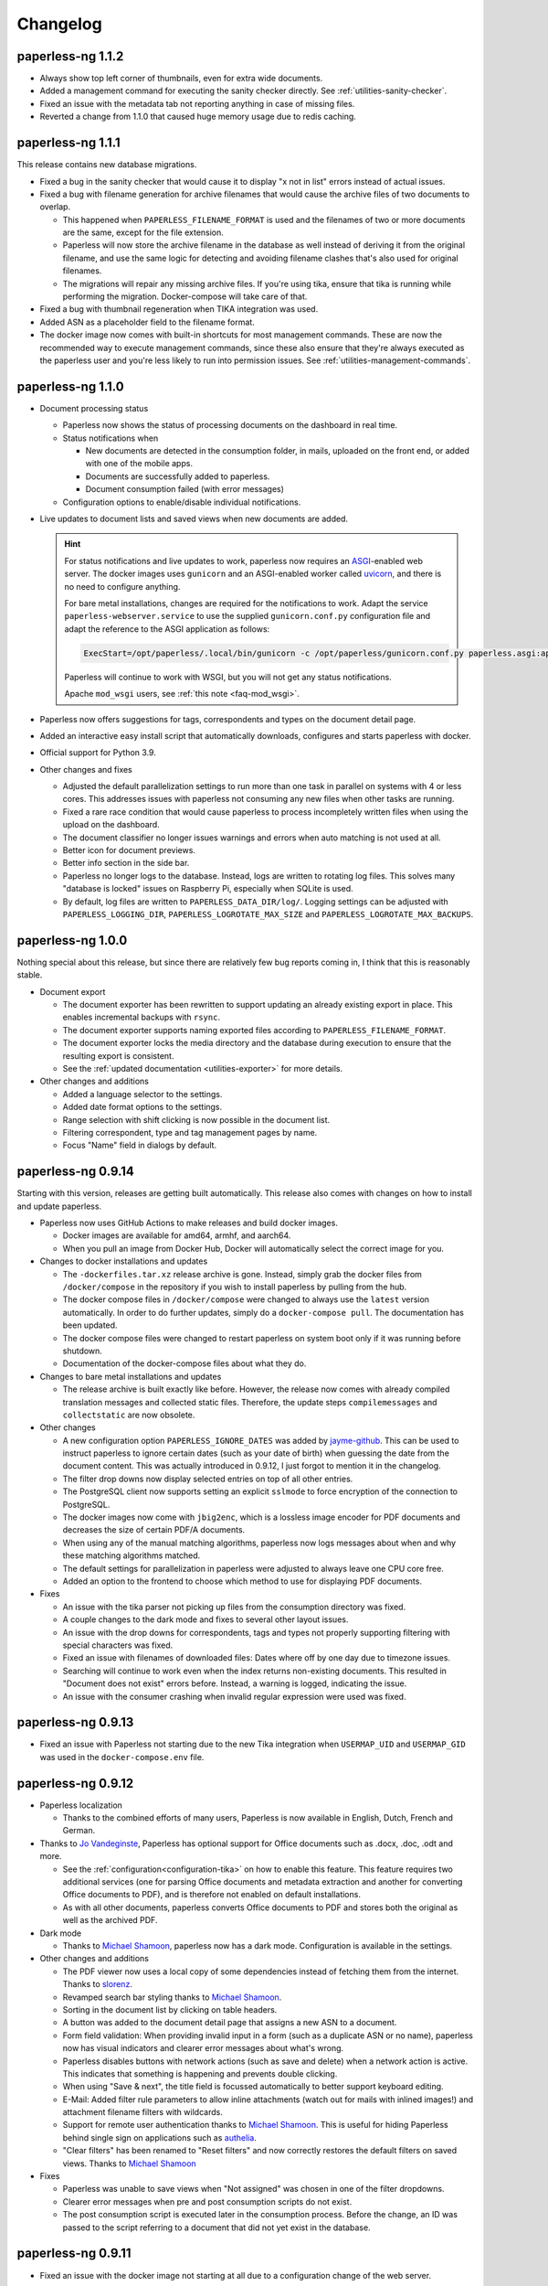 
.. _paperless_changelog:

*********
Changelog
*********

paperless-ng 1.1.2
##################

* Always show top left corner of thumbnails, even for extra wide documents.

* Added a management command for executing the sanity checker directly. See :ref:`utilities-sanity-checker`.
  
* Fixed an issue with the metadata tab not reporting anything in case of missing files.

* Reverted a change from 1.1.0 that caused huge memory usage due to redis caching.

paperless-ng 1.1.1
##################

This release contains new database migrations.

* Fixed a bug in the sanity checker that would cause it to display "x not in list" errors instead of actual issues.

* Fixed a bug with filename generation for archive filenames that would cause the archive files of two documents to overlap.

  * This happened when ``PAPERLESS_FILENAME_FORMAT`` is used and the filenames of two or more documents are the same, except for the file extension.
  * Paperless will now store the archive filename in the database as well instead of deriving it from the original filename, and use the
    same logic for detecting and avoiding filename clashes that's also used for original filenames.
  * The migrations will repair any missing archive files. If you're using tika, ensure that tika is running while performing the migration. Docker-compose will take care of that.

* Fixed a bug with thumbnail regeneration when TIKA integration was used.

* Added ASN as a placeholder field to the filename format.

* The docker image now comes with built-in shortcuts for most management commands. These are now the recommended way to execute management commands, since these
  also ensure that they're always executed as the paperless user and you're less likely to run into permission issues. See :ref:`utilities-management-commands`.

paperless-ng 1.1.0
##################

* Document processing status

  * Paperless now shows the status of processing documents on the dashboard in real time.
  * Status notifications when

    * New documents are detected in the consumption folder, in mails, uploaded on the front end,
      or added with one of the mobile apps.
    * Documents are successfully added to paperless.
    * Document consumption failed (with error messages)

  * Configuration options to enable/disable individual notifications.

* Live updates to document lists and saved views when new documents are added.

  .. hint::

    For status notifications and live updates to work, paperless now requires an `ASGI <https://asgi.readthedocs.io/en/latest/>`_-enabled
    web server. The docker images uses ``gunicorn`` and an ASGI-enabled worker called `uvicorn <http://www.uvicorn.org/>`_,
    and there is no need to configure anything.

    For bare metal installations, changes are required for the notifications to work. Adapt the service ``paperless-webserver.service``
    to use the supplied ``gunicorn.conf.py`` configuration file and adapt the reference to the ASGI application as follows:

    .. code::

      ExecStart=/opt/paperless/.local/bin/gunicorn -c /opt/paperless/gunicorn.conf.py paperless.asgi:application

    Paperless will continue to work with WSGI, but you will not get any status notifications.

    Apache ``mod_wsgi`` users, see :ref:`this note <faq-mod_wsgi>`.

* Paperless now offers suggestions for tags, correspondents and types on the document detail page.

* Added an interactive easy install script that automatically downloads, configures and starts paperless with docker.

* Official support for Python 3.9.

* Other changes and fixes

  * Adjusted the default parallelization settings to run more than one task in parallel on systems with 4 or less cores.
    This addresses issues with paperless not consuming any new files when other tasks are running.

  * Fixed a rare race condition that would cause paperless to process incompletely written files when using the upload on the dashboard.

  * The document classifier no longer issues warnings and errors when auto matching is not used at all.

  * Better icon for document previews.

  * Better info section in the side bar.

  * Paperless no longer logs to the database. Instead, logs are written to rotating log files. This solves many "database is locked"
    issues on Raspberry Pi, especially when SQLite is used.

  * By default, log files are written to ``PAPERLESS_DATA_DIR/log/``. Logging settings can be adjusted with
    ``PAPERLESS_LOGGING_DIR``, ``PAPERLESS_LOGROTATE_MAX_SIZE`` and
    ``PAPERLESS_LOGROTATE_MAX_BACKUPS``.

paperless-ng 1.0.0
##################

Nothing special about this release, but since there are relatively few bug reports coming in, I think that this is reasonably stable.

* Document export

  * The document exporter has been rewritten to support updating an already existing export in place.
    This enables incremental backups with ``rsync``.
  * The document exporter supports naming exported files according to ``PAPERLESS_FILENAME_FORMAT``.
  * The document exporter locks the media directory and the database during execution to ensure that
    the resulting export is consistent.
  * See the :ref:`updated documentation <utilities-exporter>` for more details.

* Other changes and additions

  * Added a language selector to the settings.
  * Added date format options to the settings.
  * Range selection with shift clicking is now possible in the document list.
  * Filtering correspondent, type and tag management pages by name.
  * Focus "Name" field in dialogs by default.


paperless-ng 0.9.14
###################

Starting with this version, releases are getting built automatically. This release also comes with changes on how to install and
update paperless.

* Paperless now uses GitHub Actions to make releases and build docker images.

  * Docker images are available for amd64, armhf, and aarch64.
  * When you pull an image from Docker Hub, Docker will automatically select the correct image for you.

* Changes to docker installations and updates

  * The ``-dockerfiles.tar.xz`` release archive is gone. Instead, simply grab the docker files from ``/docker/compose`` in the repository
    if you wish to install paperless by pulling from the hub.
  * The docker compose files in ``/docker/compose`` were changed to always use the ``latest`` version automatically. In order to do further
    updates, simply do a ``docker-compose pull``. The documentation has been updated.
  * The docker compose files were changed to restart paperless on system boot only if it was running before shutdown.
  * Documentation of the docker-compose files about what they do.

* Changes to bare metal installations and updates

  * The release archive is built exactly like before. However, the release now comes with already compiled translation messages and
    collected static files. Therefore, the update steps ``compilemessages`` and ``collectstatic`` are now obsolete.

* Other changes

  * A new configuration option ``PAPERLESS_IGNORE_DATES`` was added by `jayme-github`_. This can be used to instruct paperless to ignore
    certain dates (such as your date of birth) when guessing the date from the document content. This was actually introduced in 0.9.12,
    I just forgot to mention it in the changelog.
  * The filter drop downs now display selected entries on top of all other entries.
  * The PostgreSQL client now supports setting an explicit ``sslmode`` to force encryption of the connection to PostgreSQL.
  * The docker images now come with ``jbig2enc``, which is a lossless image encoder for PDF documents and decreases the size of certain
    PDF/A documents.
  * When using any of the manual matching algorithms, paperless now logs messages about when and why these matching algorithms matched.
  * The default settings for parallelization in paperless were adjusted to always leave one CPU core free.
  * Added an option to the frontend to choose which method to use for displaying PDF documents.

* Fixes

  * An issue with the tika parser not picking up files from the consumption directory was fixed.
  * A couple changes to the dark mode and fixes to several other layout issues.
  * An issue with the drop downs for correspondents, tags and types not properly supporting filtering with special characters was fixed.
  * Fixed an issue with filenames of downloaded files: Dates where off by one day due to timezone issues.
  * Searching will continue to work even when the index returns non-existing documents. This resulted in "Document does not exist" errors
    before. Instead, a warning is logged, indicating the issue.
  * An issue with the consumer crashing when invalid regular expression were used was fixed.

paperless-ng 0.9.13
###################

* Fixed an issue with Paperless not starting due to the new Tika integration when ``USERMAP_UID`` and ``USERMAP_GID`` was used
  in the ``docker-compose.env`` file.

paperless-ng 0.9.12
###################

* Paperless localization

  * Thanks to the combined efforts of many users, Paperless is now available in English, Dutch, French and German.

* Thanks to `Jo Vandeginste`_, Paperless has optional support for Office documents such as .docx, .doc, .odt and more.

  * See the :ref:`configuration<configuration-tika>` on how to enable this feature. This feature requires two additional services
    (one for parsing Office documents and metadata extraction and another for converting Office documents to PDF), and is therefore
    not enabled on default installations.
  * As with all other documents, paperless converts Office documents to PDF and stores both the original as well as the archived PDF.

* Dark mode

  * Thanks to `Michael Shamoon`_, paperless now has a dark mode. Configuration is available in the settings.

* Other changes and additions

  * The PDF viewer now uses a local copy of some dependencies instead of fetching them from the internet. Thanks to `slorenz`_.
  * Revamped search bar styling thanks to `Michael Shamoon`_.
  * Sorting in the document list by clicking on table headers.
  * A button was added to the document detail page that assigns a new ASN to a document.
  * Form field validation: When providing invalid input in a form (such as a duplicate ASN or no name), paperless now has visual
    indicators and clearer error messages about what's wrong.
  * Paperless disables buttons with network actions (such as save and delete) when a network action is active. This indicates that
    something is happening and prevents double clicking.
  * When using "Save & next", the title field is focussed automatically to better support keyboard editing.
  * E-Mail: Added filter rule parameters to allow inline attachments (watch out for mails with inlined images!) and attachment filename filters
    with wildcards.
  * Support for remote user authentication thanks to `Michael Shamoon`_. This is useful for hiding Paperless behind single sign on applications
    such as `authelia <https://www.authelia.com/>`_.
  * "Clear filters" has been renamed to "Reset filters" and now correctly restores the default filters on saved views. Thanks to `Michael Shamoon`_

* Fixes

  * Paperless was unable to save views when "Not assigned" was chosen in one of the filter dropdowns.
  * Clearer error messages when pre and post consumption scripts do not exist.
  * The post consumption script is executed later in the consumption process. Before the change, an ID was passed to the script referring to
    a document that did not yet exist in the database.

paperless-ng 0.9.11
###################

* Fixed an issue with the docker image not starting at all due to a configuration change of the web server.


paperless-ng 0.9.10
###################

* Bulk editing

  * Thanks to `Michael Shamoon`_, we've got a new interface for the bulk editor.
  * There are some configuration options in the settings to alter the behavior.

* Other changes and additions

  * Thanks to `zjean`_, paperless now publishes a webmanifest, which is useful for adding the application to home screens on mobile devices.
  * The Paperless-ng logo now navigates to the dashboard.
  * Filter for documents that don't have any correspondents, types or tags assigned.
  * Tags, types and correspondents are now sorted case insensitive.
  * Lots of preparation work for localization support.

* Fixes

  * Added missing dependencies for Raspberry Pi builds.
  * Fixed an issue with plain text file consumption: Thumbnail generation failed due to missing fonts.
  * An issue with the search index reporting missing documents after bulk deletes was fixed.
  * Issue with the tag selector not clearing input correctly.
  * The consumer used to stop working when encountering an incomplete classifier model file.

.. note::

  The bulk delete operations did not update the search index. Therefore, documents that you deleted remained in the index and
  caused the search to return messages about missing documents when searching. Further bulk operations will properly update
  the index.

  However, this change is not retroactive: If you used the delete method of the bulk editor, you need to reindex your search index
  by :ref:`running the management command document_index with the argument reindex <administration-index>`.

paperless-ng 0.9.9
##################

Christmas release!

* Bulk editing

  * Paperless now supports bulk editing.
  * The following operations are available: Add and remove correspondents, tags, document types from selected documents, as well as mass-deleting documents.
  * We've got a more fancy UI in the works that makes these features more accessible, but that's not quite ready yet.

* Searching

  * Paperless now supports searching for similar documents ("More like this") both from the document detail page as well as from individual search results.
  * A search score indicates how well a document matches the search query, or how similar a document is to a given reference document.

* Other additions and changes

  * Clarification in the UI that the fields "Match" and "Is insensitive" are not relevant for the Auto matching algorithm.
  * New select interface for tags, types and correspondents allows filtering. This also improves tag selection. Thanks again to `Michael Shamoon`_!
  * Page navigation controls for the document viewer, thanks to `Michael Shamoon`_.
  * Layout changes to the small cards document list.
  * The dashboard now displays the username (or full name if specified in the admin) on the dashboard.

* Fixes

  * An error that caused the document importer to crash was fixed.
  * An issue with changes not being possible when ``PAPERLESS_COOKIE_PREFIX`` is used was fixed.
  * The date selection filters now allow manual entry of dates.

* Feature Removal

  * Most of the guesswork features have been removed. Paperless no longer tries to extract correspondents and tags from file names.

paperless-ng 0.9.8
##################

This release addresses two severe issues with the previous release.

* The delete buttons for document types, correspondents and tags were not working.
* The document section in the admin was causing internal server errors (500).


paperless-ng 0.9.7
##################


* Front end

  * Thanks to the hard work of `Michael Shamoon`_, paperless now comes with a much more streamlined UI for
    filtering documents.

  * `Michael Shamoon`_ replaced the document preview with another component. This should fix compatibility with Safari browsers.

  * Added buttons to the management pages to quickly show all documents with one specific tag, correspondent, or title.

  * Paperless now stores your saved views on the server and associates them with your user account.
    This means that you can access your views on multiple devices and have separate views for different users.
    You will have to recreate your views.

  * The GitHub and documentation links now open in new tabs/windows. Thanks to `rYR79435`_.

  * Paperless now generates default saved view names when saving views with certain filter rules.

  * Added a small version indicator to the front end.

* Other additions and changes

  * The new filename format field ``{tag_list}`` inserts a list of tags into the filename, separated by comma.
  * The ``document_retagger`` no longer removes inbox tags or tags without matching rules.
  * The new configuration option ``PAPERLESS_COOKIE_PREFIX`` allows you to run multiple instances of paperless on different ports.
    This option enables you to be logged in into multiple instances by specifying different cookie names for each instance.

* Fixes

  * Sometimes paperless would assign dates in the future to newly consumed documents.
  * The filename format fields ``{created_month}`` and ``{created_day}`` now use a leading zero for single digit values.
  * The filename format field ``{tags}`` can no longer be used without arguments.
  * Paperless was not able to consume many images (especially images from mobile scanners) due to missing DPI information.
    Paperless now assumes A4 paper size for PDF generation if no DPI information is present.
  * Documents with empty titles could not be opened from the table view due to the link being empty.
  * Fixed an issue with filenames containing special characters such as ``:`` not being accepted for upload.
  * Fixed issues with thumbnail generation for plain text files.


paperless-ng 0.9.6
##################

This release focusses primarily on many small issues with the UI.

* Front end

  * Paperless now has proper window titles.
  * Fixed an issue with the small cards when more than 7 tags were used.
  * Navigation of the "Show all" links adjusted. They navigate to the saved view now, if available in the sidebar.
  * Some indication on the document lists that a filter is active was added.
  * There's a new filter to filter for documents that do *not* have a certain tag.
  * The file upload box now shows upload progress.
  * The document edit page was reorganized.
  * The document edit page shows various information about a document.
  * An issue with the height of the preview was fixed.
  * Table issues with too long document titles fixed.

* API

  * The API now serves file names with documents.
  * The API now serves various metadata about documents.
  * API documentation updated.

* Other

  * Fixed an issue with the docker image when a non-standard PostgreSQL port was used.
  * The docker image was trying check for installed languages before actually installing them.
  * ``FILENAME_FORMAT`` placeholder for document types.
  * The filename formatter is now less restrictive with file names and tries to
    conserve the original correspondents, types and titles as much as possible.
  * The filename formatter does not include the document ID in filenames anymore. It will
    rather append ``_01``, ``_02``, etc when it detects duplicate filenames.

.. note::

  The changes to the filename format will apply to newly added documents and changed documents.
  If you want all files to reflect these changes, execute the ``document_renamer`` management
  command.


paperless-ng 0.9.5
##################

This release concludes the big changes I wanted to get rolled into paperless. The next releases before 1.0 will
focus on fixing issues, primarily.

* OCR

  * Paperless now uses `OCRmyPDF <https://github.com/jbarlow83/OCRmyPDF>`_ to perform OCR on documents.
    It still uses tesseract under the hood, but the PDF parser of Paperless has changed considerably and
    will behave different for some douments.
  * OCRmyPDF creates archived PDF/A documents with embedded text that can be selected in the front end.
  * Paperless stores archived versions of documents alongside with the originals. The originals can be
    accessed on the document edit page. If available, a dropdown menu will appear next to the download button.
  * Many of the configuration options regarding OCR have changed. See :ref:`configuration-ocr` for details.
  * Paperless no longer guesses the language of your documents. It always uses the language that you
    specified with ``PAPERLESS_OCR_LANGUAGE``. Be sure to set this to the language the majority of your
    documents are in. Multiple languages can be specified, but that requires more CPU time.
  * The management command :ref:`document_archiver <utilities-archiver>` can be used to create archived versions for already
    existing documents.

* Tags from consumption folder.

  * Thanks to `jayme-github`_, paperless now consumes files from sub folders in the consumption folder and is able to assign tags
    based on the sub folders a document was found in. This can be configured with ``PAPERLESS_CONSUMER_RECURSIVE`` and
    ``PAPERLESS_CONSUMER_SUBDIRS_AS_TAGS``.

* API

  * The API now offers token authentication.
  * The endpoint for uploading documents now supports specifying custom titles, correspondents, tags and types.
    This can be used by clients to override the default behavior of paperless. See :ref:`api-file_uploads`.
  * The document endpoint of API now serves documents in this form:

    * correspondents, document types and tags are referenced by their ID in the fields ``correspondent``, ``document_type`` and ``tags``. The ``*_id`` versions are gone. These fields are read/write.
    * paperless does not serve nested tags, correspondents or types anymore.

* Front end

  * Paperless does some basic caching of correspondents, tags and types and will only request them from the server when necessary or when entirely reloading the page.
  * Document list fetching is about 10%-30% faster now, especially when lots of tags/correspondents are present.
  * Some minor improvements to the front end, such as document count in the document list, better highlighting of the current page, and improvements to the filter behavior.

* Fixes:

  * A bug with the generation of filenames for files with unsupported types caused the exporter and
    document saving to crash.
  * Mail handling no longer exits entirely when encountering errors. It will skip the account/rule/message on which the error occured.
  * Assigning correspondents from mail sender names failed for very long names. Paperless no longer assigns correspondents in these cases.

paperless-ng 0.9.4
##################

* Searching:

  * Paperless now supports searching by tags, types and dates and correspondents. In order to have this applied to your
    existing documents, you need to perform a ``document_index reindex`` management command
    (see :ref:`administration-index`)
    that adds the data to the search index. You only need to do this once, since the schema of the search index changed.
    Paperless keeps the index updated after that whenever something changes.
  * Paperless now has spelling corrections ("Did you mean") for miss-typed queries.
  * The documentation contains :ref:`information about the query syntax <basic-searching>`.

* Front end:

  * Clickable tags, correspondents and types allow quick filtering for related documents.
  * Saved views are now editable.
  * Preview documents directly in the browser.
  * Navigation from the dashboard to saved views.

* Fixes:

  * A severe error when trying to use post consume scripts.
  * An error in the consumer that cause invalid messages of missing files to show up in the log.

* The documentation now contains information about bare metal installs and a section about
  how to setup the development environment.

paperless-ng 0.9.3
##################

* Setting ``PAPERLESS_AUTO_LOGIN_USERNAME`` replaces ``PAPERLESS_DISABLE_LOGIN``.
  You have to specify your username.
* Added a simple sanity checker that checks your documents for missing or orphaned files,
  files with wrong checksums, inaccessible files, and documents with empty content.
* It is no longer possible to encrypt your documents. For the time being, paperless will
  continue to operate with already encrypted documents.
* Fixes:

  * Paperless now uses inotify again, since the watchdog was causing issues which I was not
    aware of.
  * Issue with the automatic classifier not working with only one tag.
  * A couple issues with the search index being opened to eagerly.

* Added lots of tests for various parts of the application.

paperless-ng 0.9.2
##################

* Major changes to the front end (colors, logo, shadows, layout of the cards,
  better mobile support)

* Paperless now uses mime types and libmagic detection to determine
  if a file type is supported and which parser to use. Removes all
  file type checks that where present in MANY different places in
  paperless.

* Mail consumer now correctly consumes documents even when their
  content type was not set correctly. (i.e. PDF documents with
  content type ``application/octet-stream``)

* Basic sorting of mail rules added

* Much better admin for mail rule editing.

* Docker entrypoint script awaits the database server if it is
  configured.

* Disabled editing of logs.

* New setting ``PAPERLESS_OCR_PAGES`` limits the tesseract parser
  to the first n pages of scanned documents.

* Fixed a bug where tasks with too long task names would not show
  up in the admin.

paperless-ng 0.9.1
##################

* Moved documentation of the settings to the actual documentation.
* Updated release script to force the user to choose between SQLite
  and PostgreSQL. This avoids confusion when upgrading from paperless.


paperless-ng 0.9.0
##################

* **Deprecated:** GnuPG. :ref:`See this note on the state of GnuPG in paperless-ng. <utilities-encyption>`
  This features will most likely be removed in future versions.

* **Added:** New frontend. Features:

  * Single page application: It's much more responsive than the django admin pages.
  * Dashboard. Shows recently scanned documents, or todo notes, or other documents
    at wish. Allows uploading of documents. Shows basic statistics.
  * Better document list with multiple display options.
  * Full text search with result highlighting, auto completion and scoring based
    on the query. It uses a document search index in the background.
  * Saveable filters.
  * Better log viewer.

* **Added:** Document types. Assign these to documents just as correspondents.
  They may be used in the future to perform automatic operations on documents
  depending on the type.
* **Added:** Inbox tags. Define an inbox tag and it will automatically be
  assigned to any new document scanned into the system.
* **Added:** Automatic matching. A new matching algorithm that automatically
  assigns tags, document types and correspondents to your documents. It uses
  a neural network trained on your data.
* **Added:** Archive serial numbers. Assign these to quickly find documents stored in
  physical binders.
* **Added:** Enabled the internal user management of django. This isn't really a
  multi user solution, however, it allows more than one user to access the website
  and set some basic permissions / renew passwords.

* **Modified [breaking]:** All new mail consumer with customizable filters, actions and
  multiple account support. Replaces the old mail consumer. The new mail consumer
  needs different configuration but can be configured to act exactly like the old
  consumer.


* **Modified:** Changes to the consumer:

  * Now uses the excellent watchdog library that should make sure files are
    discovered no matter what the platform is.
  * The consumer now uses a task scheduler to run consumption processes in parallel.
    This means that consuming many documents should be much faster on systems with
    many cores.
  * Concurrency is controlled with the new settings ``PAPERLESS_TASK_WORKERS``
    and ``PAPERLESS_THREADS_PER_WORKER``. See TODO for details on concurrency.
  * The consumer no longer blocks the database for extended periods of time.
  * An issue with tesseract running multiple threads per page and slowing down
    the consumer was fixed.

* **Modified [breaking]:** REST Api changes:

  * New filters added, other filters removed (case sensitive filters, slug filters)
  * Endpoints for thumbnails, previews and downloads replace the old ``/fetch/`` urls. Redirects are in place.
  * Endpoint for document uploads replaces the old ``/push`` url. Redirects are in place.
  * Foreign key relationships are now served as IDs, not as urls.

* **Modified [breaking]:** PostgreSQL:

  * If ``PAPERLESS_DBHOST`` is specified in the settings, paperless uses PostgreSQL instead of SQLite.
    Username, database and password all default to ``paperless`` if not specified.

* **Modified [breaking]:** document_retagger management command rework. See
  :ref:`utilities-retagger` for details. Replaces ``document_correspondents``
  management command.
* **Removed [breaking]:** Reminders.
* **Removed:** All customizations made to the django admin pages.
* **Removed [breaking]:** The docker image no longer supports SSL. If you want to expose
  paperless to the internet, hide paperless behind a proxy server that handles SSL
  requests.
* **Internal changes:** Mostly code cleanup, including:

  * Rework of the code of the tesseract parser. This is now a lot cleaner.
  * Rework of the filename handling code. It was a mess.
  * Fixed some issues with the document exporter not exporting all documents when encountering duplicate filenames.
  * Added a task scheduler that takes care of checking mail, training the classifier, maintaining the document search index
    and consuming documents.
  * Updated dependencies. Now uses Pipenv all around.
  * Updated Dockerfile and docker-compose. Now uses ``supervisord`` to run everything paperless-related in a single container.

* **Settings:**

  * ``PAPERLESS_FORGIVING_OCR`` is now default and gone. Reason: Even if ``langdetect`` fails to detect
    a language, tesseract still does a very good job at ocr'ing a document with the default language.
    Certain language specifics such as umlauts may not get picked up properly.
  * ``PAPERLESS_DEBUG`` defaults to ``false``.
  * The presence of ``PAPERLESS_DBHOST`` now determines whether to use PostgreSQL or
    SQLite.
  * ``PAPERLESS_OCR_THREADS`` is gone and replaced with ``PAPERLESS_TASK_WORKERS`` and
    ``PAPERLESS_THREADS_PER_WORKER``. Refer to the config example for details.
  * ``PAPERLESS_OPTIMIZE_THUMBNAILS`` allows you to disable or enable thumbnail
    optimization. This is useful on less powerful devices.

* Many more small changes here and there. The usual stuff.

Paperless
#########

2.7.0
=====

* `syntonym`_ submitted a pull request to catch IMAP connection errors `#475`_.
* `Stéphane Brunner`_ added ``psycopg2`` to the Pipfile `#489`_.  He also fixed
  a syntax error in ``docker-compose.yml.example`` `#488`_ and added `DjangoQL`_,
  which allows a litany of handy search functionality `#492`_.
* `CkuT`_ and `JOKer`_ hacked out a simple, but super-helpful optimisation to
  how the thumbnails are served up, improving performance considerably `#481`_.
* `tsia`_ added a few fields to the tags REST API. `#483`_.
* `Brian Cribbs`_ improved the documentation to help people using Paperless
  over NFS `#484`_.
* `Brendan M. Sleight`_ updated the documentation to include a note for setting the
  ``DEBUG`` value.  The ``paperless.conf.example`` file was also updated to
  mirror the project defaults.


2.6.1
=====

* We now have a logo, complete with a favicon :-)
* Removed some problematic tests.
* Fix the docker-compose example config to include a shared consume volume so
  that using the push API will work for users of the Docker install.  Thanks to
  `Colin Frei`_ for fixing this in `#466`_.
* `khrise`_ submitted a pull request to include the ``added`` property to the
  REST API `#471`_.


2.6.0
=====

* Allow an infinite number of logs to be deleted.  Thanks to `Ulli`_ for noting
  the problem in `#433`_.
* Fix the ``RecentCorrespondentsFilter`` correspondents filter that was added
  in 2.4 to play nice with the defaults.  Thanks to `tsia`_ and `Sblop`_ who
  pointed this out. `#423`_.
* Updated dependencies to include (among other things) a security patch to
  requests.
* Fix text in sample data for tests so that the language guesser stops thinking
  that everything is in Catalan because we had *Lorem ipsum* in there.
* Tweaked the gunicorn sample command to use filesystem paths instead of Python
  paths. `#441`_
* Added pretty colour boxes next to the hex values in the Tags section, thanks
  to a pull request from `Joshua Taillon`_ `#442`_.
* Added a ``.editorconfig`` file to better specify coding style.
* `Joshua Taillon`_ also added some logic to tie Paperless' date guessing logic
  into how it parses file names on import. `#440`_


2.5.0
=====

* **New dependency**: Paperless now optimises thumbnail generation with
  `optipng`_, so you'll need to install that somewhere in your PATH or declare
  its location in ``PAPERLESS_OPTIPNG_BINARY``.  The Docker image has already
  been updated on the Docker Hub, so you just need to pull the latest one from
  there if you're a Docker user.

* "Login free" instances of Paperless were breaking whenever you tried to edit
  objects in the admin: adding/deleting tags or correspondents, or even fixing
  spelling.  This was due to the "user hack" we were applying to sessions that
  weren't using a login, as that hack user didn't have a valid id.  The fix was
  to attribute the first user id in the system to this hack user.  `#394`_

* A problem in how we handle slug values on Tags and Correspondents required a
  few changes to how we handle this field `#393`_:

  1. Slugs are no longer editable.  They're derived from the name of the tag or
     correspondent at save time, so if you wanna change the slug, you have to
     change the name, and even then you're restricted to the rules of the
     ``slugify()`` function.  The slug value is still visible in the admin
     though.
  2. I've added a migration to go over all existing tags & correspondents and
     rewrite the ``.slug`` values to ones conforming to the ``slugify()``
     rules.
  3. The consumption process now uses the same rules as ``.save()`` in
     determining a slug and using that to check for an existing
     tag/correspondent.

* An annoying bug in the date capture code was causing some bogus dates to be
  attached to documents, which in turn busted the UI.  Thanks to `Andrew Peng`_
  for reporting this. `#414`_.

* A bug in the Dockerfile meant that Tesseract language files weren't being
  installed correctly.  `euri10`_ was quick to provide a fix: `#406`_, `#413`_.

* Document consumption is now wrapped in a transaction as per an old ticket
  `#262`_.

* The ``get_date()`` functionality of the parsers has been consolidated onto
  the ``DocumentParser`` class since much of that code was redundant anyway.


2.4.0
=====

* A new set of actions are now available thanks to `jonaswinkler`_'s very first
  pull request!  You can now do nifty things like tag documents in bulk, or set
  correspondents in bulk.  `#405`_
* The import/export system is now a little smarter.  By default, documents are
  tagged as ``unencrypted``, since exports are by their nature unencrypted.
  It's now in the import step that we decide the storage type.  This allows you
  to export from an encrypted system and import into an unencrypted one, or
  vice-versa.
* The migration history has been slightly modified to accommodate PostgreSQL
  users.  Additionally, you can now tell paperless to use PostgreSQL simply by
  declaring ``PAPERLESS_DBUSER`` in your environment.  This will attempt to
  connect to your Postgres database without a password unless you also set
  ``PAPERLESS_DBPASS``.
* A bug was found in the REST API filter system that was the result of an
  update of django-filter some time ago.  This has now been patched in `#412`_.
  Thanks to `thepill`_ for spotting it!


2.3.0
=====

* Support for consuming plain text & markdown documents was added by
  `Joshua Taillon`_!  This was a long-requested feature, and it's addition is
  likely to be greatly appreciated by the community: `#395`_  Thanks also to
  `David Martin`_ for his assistance on the issue.
* `dubit0`_ found & fixed a bug that prevented management commands from running
  before we had an operational database: `#396`_
* Joshua also added a simple update to the thumbnail generation process to
  improve performance: `#399`_
* As his last bit of effort on this release, Joshua also added some code to
  allow you to view the documents inline rather than download them as an
  attachment. `#400`_
* Finally, `ahyear`_ found a slip in the Docker documentation and patched it.
  `#401`_


2.2.1
=====

* `Kyle Lucy`_ reported a bug quickly after the release of 2.2.0 where we broke
  the ``DISABLE_LOGIN`` feature: `#392`_.


2.2.0
=====

* Thanks to `dadosch`_, `Wolfgang Mader`_, and `Tim Brooks`_ this is the first
  version of Paperless that supports Django 2.0!  As a result of their hard
  work, you can now also run Paperless on Python 3.7 as well: `#386`_ &
  `#390`_.
* `Stéphane Brunner`_ added a few lines of code that made tagging interface a
  lot easier on those of us with lots of different tags: `#391`_.
* `Kilian Koeltzsch`_ noticed a bug in how we capture & automatically create
  tags, so that's fixed now too: `#384`_.
* `erikarvstedt`_ tweaked the behaviour of the test suite to be better behaved
  for packaging environments: `#383`_.
* `Lukasz Soluch`_ added CORS support to make building a new Javascript-based
  front-end cleaner & easier: `#387`_.


2.1.0
=====

* `Enno Lohmeier`_ added three simple features that make Paperless a lot more
  user (and developer) friendly:

  1. There's a new search box on the front page: `#374`_.
  2. The correspondents & tags pages now have a column showing the number of
     relevant documents: `#375`_.
  3. The Dockerfile has been tweaked to build faster for those of us who are
     doing active development on Paperless using the Docker environment:
     `#376`_.

* You now also have the ability to customise the interface to your heart's
  content by creating a file called ``overrides.css`` and/or ``overrides.js``
  in the root of your media directory.  Thanks to `Mark McFate`_ for this
  idea: `#371`_


2.0.0
=====

This is a big release as we've changed a core-functionality of Paperless: we no
longer encrypt files with GPG by default.

The reasons for this are many, but it boils down to that the encryption wasn't
really all that useful, as files on-disk were still accessible so long as you
had the key, and the key was most typically stored in the config file.  In
other words, your files are only as safe as the ``paperless`` user is.  In
addition to that, *the contents of the documents were never encrypted*, so
important numbers etc. were always accessible simply by querying the database.
Still, it was better than nothing, but the consensus from users appears to be
that it was more an annoyance than anything else, so this feature is now turned
off unless you explicitly set a passphrase in your config file.

Migrating from 1.x
==================

Encryption isn't gone, it's just off for new users.  So long as you have
``PAPERLESS_PASSPHRASE`` set in your config or your environment, Paperless
should continue to operate as it always has.  If however, you want to drop
encryption too, you only need to do two things:

1. Run ``./manage.py migrate && ./manage.py change_storage_type gpg unencrypted``.
   This will go through your entire database and Decrypt  All The Things.
2. Remove ``PAPERLESS_PASSPHRASE`` from your ``paperless.conf`` file, or simply
   stop declaring it in your environment.

Special thanks to `erikarvstedt`_, `matthewmoto`_, and `mcronce`_ who did the
bulk of the work on this big change.

1.4.0
=====

* `Quentin Dawans`_ has refactored the document consumer to allow for some
  command-line options.  Notably, you can now direct it to consume from a
  particular ``--directory``, limit the ``--loop-time``, set the time between
  mail server checks with ``--mail-delta`` or just run it as a one-off with
  ``--one-shot``.  See `#305`_ & `#313`_ for more information.
* Refactor the use of travis/tox/pytest/coverage into two files:
  ``.travis.yml`` and ``setup.cfg``.
* Start generating requirements.txt from a Pipfile.  I'll probably switch over
  to just using pipenv in the future.
* All for a alternative FreeBSD-friendly location for ``paperless.conf``.
  Thanks to `Martin Arendtsen`_ who provided this (`#322`_).
* Document consumption events are now logged in the Django admin events log.
  Thanks to `CkuT`_ for doing the legwork on this one and to `Quentin Dawans`_
  & `David Martin`_ for helping to coordinate & work out how the feature would
  be developed.
* `erikarvstedt`_ contributed a pull request (`#328`_) to add ``--noreload``
  to the default server start process.  This helps reduce the load imposed
  by the running webservice.
* Through some discussion on `#253`_ and `#323`_, we've removed a few of the
  hardcoded URL values to make it easier for people to host Paperless on a
  subdirectory.  Thanks to `Quentin Dawans`_ and `Kyle Lucy`_ for helping to
  work this out.
* The clickable area for documents on the listing page has been increased to a
  more predictable space thanks to a glorious hack from `erikarvstedt`_ in
  `#344`_.
* `Strubbl`_ noticed an annoying bug in the bash script wrapping the Docker
  entrypoint and fixed it with some very creating Bash skills: `#352`_.
* You can now use the search field to find documents by tag thanks to
  `thinkjk`_'s *first ever issue*: `#354`_.
* Inotify is now being used to detect additions to the consume directory thanks
  to some excellent work from `erikarvstedt`_ on `#351`_

1.3.0
=====

* You can now run Paperless without a login, though you'll still have to create
  at least one user.  This is thanks to a pull-request from `matthewmoto`_:
  `#295`_.  Note that logins are still required by default, and that you need
  to disable them by setting ``PAPERLESS_DISABLE_LOGIN="true"`` in your
  environment or in ``/etc/paperless.conf``.
* Fix for `#303`_ where sketchily-formatted documents could cause the consumer
  to break and insert half-records into the database breaking all sorts of
  things.  We now capture the return codes of both ``convert`` and ``unpaper``
  and fail-out nicely.
* Fix for additional date types thanks to input from `Isaac`_ and code from
  `BastianPoe`_ (`#301`_).
* Fix for running migrations in the Docker container (`#299`_).  Thanks to
  `Georgi Todorov`_ for the fix (`#300`_) and to `Pit`_ for the review.
* Fix for Docker cases where the issuing user is not UID 1000.  This was a
  collaborative fix between `Jeffrey Portman`_ and `Pit`_ in `#311`_ and
  `#312`_ to fix `#306`_.
* Patch the historical migrations to support MySQL's um, *interesting* way of
  handing indexes (`#308`_).  Thanks to `Simon Taddiken`_ for reporting the
  problem and helping me find where to fix it.

1.2.0
=====

* New Docker image, now based on Alpine, thanks to the efforts of `addadi`_
  and `Pit`_.  This new image is dramatically smaller than the Debian-based
  one, and it also has `a new home on Docker Hub`_.  A proper thank-you to
  `Pit`_ for hosting the image on his Docker account all this time, but after
  some discussion, we decided the image needed a more *official-looking* home.
* `BastianPoe`_ has added the long-awaited feature to automatically skip the
  OCR step when the PDF already contains text. This can be overridden by
  setting ``PAPERLESS_OCR_ALWAYS=YES`` either in your ``paperless.conf`` or
  in the environment.  Note that this also means that Paperless now requires
  ``libpoppler-cpp-dev`` to be installed. **Important**: You'll need to run
  ``pip install -r requirements.txt`` after the usual ``git pull`` to
  properly update.
* `BastianPoe`_ has also contributed a monumental amount of work (`#291`_) to
  solving `#158`_: setting the document creation date based on finding a date
  in the document text.

1.1.0
=====

* Fix for `#283`_, a redirect bug which broke interactions with
  paperless-desktop.  Thanks to `chris-aeviator`_ for reporting it.
* Addition of an optional new financial year filter, courtesy of
  `David Martin`_ `#256`_
* Fixed a typo in how thumbnails were named in exports `#285`_, courtesy of
  `Dan Panzarella`_

1.0.0
=====

* Upgrade to Django 1.11.  **You'll need to run
  ``pip install -r requirements.txt`` after the usual ``git pull`` to
  properly update**.
* Replace the templatetag-based hack we had for document listing in favour of
  a slightly less ugly solution in the form of another template tag with less
  copypasta.
* Support for multi-word-matches for auto-tagging thanks to an excellent
  patch from `ishirav`_ `#277`_.
* Fixed a CSS bug reported by `Stefan Hagen`_ that caused an overlapping of
  the text and checkboxes under some resolutions `#272`_.
* Patched the Docker config to force the serving of static files.  Credit for
  this one goes to `dev-rke`_ via `#248`_.
* Fix file permissions during Docker start up thanks to `Pit`_ on `#268`_.
* Date fields in the admin are now expressed as HTML5 date fields thanks to
  `Lukas Winkler`_'s issue `#278`_

0.8.0
=====

* Paperless can now run in a subdirectory on a host (``/paperless``), rather
  than always running in the root (``/``) thanks to `maphy-psd`_'s work on
  `#255`_.

0.7.0
=====

* **Potentially breaking change**: As per `#235`_, Paperless will no longer
  automatically delete documents attached to correspondents when those
  correspondents are themselves deleted.  This was Django's default
  behaviour, but didn't make much sense in Paperless' case.  Thanks to
  `Thomas Brueggemann`_ and `David Martin`_ for their input on this one.
* Fix for `#232`_ wherein Paperless wasn't recognising ``.tif`` files
  properly.  Thanks to `ayounggun`_ for reporting this one and to
  `Kusti Skytén`_ for posting the correct solution in the Github issue.

0.6.0
=====

* Abandon the shared-secret trick we were using for the POST API in favour
  of BasicAuth or Django session.
* Fix the POST API so it actually works.  `#236`_
* **Breaking change**: We've dropped the use of ``PAPERLESS_SHARED_SECRET``
  as it was being used both for the API (now replaced with a normal auth)
  and form email polling.  Now that we're only using it for email, this
  variable has been renamed to ``PAPERLESS_EMAIL_SECRET``.  The old value
  will still work for a while, but you should change your config if you've
  been using the email polling feature.  Thanks to `Joshua Gilman`_ for all
  the help with this feature.

0.5.0
=====

* Support for fuzzy matching in the auto-tagger & auto-correspondent systems
  thanks to `Jake Gysland`_'s patch `#220`_.
* Modified the Dockerfile to prepare an export directory (`#212`_).  Thanks
  to combined efforts from `Pit`_ and `Strubbl`_ in working out the kinks on
  this one.
* Updated the import/export scripts to include support for thumbnails.  Big
  thanks to `CkuT`_ for finding this shortcoming and doing the work to get
  it fixed in `#224`_.
* All of the following changes are thanks to `David Martin`_:
  * Bumped the dependency on pyocr to 0.4.7 so new users can make use of
  Tesseract 4 if they so prefer (`#226`_).
  * Fixed a number of issues with the automated mail handler (`#227`_, `#228`_)
  * Amended the documentation for better handling of systemd service files (`#229`_)
  * Amended the Django Admin configuration to have nice headers (`#230`_)

0.4.1
=====

* Fix for `#206`_ wherein the pluggable parser didn't recognise files with
  all-caps suffixes like ``.PDF``

0.4.0
=====

* Introducing reminders.  See `#199`_ for more information, but the short
  explanation is that you can now attach simple notes & times to documents
  which are made available via the API.  Currently, the default API
  (basically just the Django admin) doesn't really make use of this, but
  `Thomas Brueggemann`_ over at `Paperless Desktop`_ has said that he would
  like to make use of this feature in his project.

0.3.6
=====

* Fix for `#200`_ (!!) where the API wasn't configured to allow updating the
  correspondent or the tags for a document.
* The ``content`` field is now optional, to allow for the edge case of a
  purely graphical document.
* You can no longer add documents via the admin.  This never worked in the
  first place, so all I've done here is remove the link to the broken form.
* The consumer code has been heavily refactored to support a pluggable
  interface.  Install a paperless consumer via pip and tell paperless about
  it with an environment variable, and you're good to go.  Proper
  documentation is on its way.

0.3.5
=====

* A serious facelift for the documents listing page wherein we drop the
  tabular layout in favour of a tiled interface.
* Users can now configure the number of items per page.
* Fix for `#171`_: Allow users to specify their own ``SECRET_KEY`` value.
* Moved the dotenv loading to the top of settings.py
* Fix for `#112`_: Added checks for binaries required for document
  consumption.

0.3.4
=====

* Removal of django-suit due to a licensing conflict I bumped into in 0.3.3.
  Note that you *can* use Django Suit with Paperless, but only in a
  non-profit situation as their free license prohibits for-profit use.  As a
  result, I can't bundle Suit with Paperless without conflicting with the
  GPL.  Further development will be done against the stock Django admin.
* I shrunk the thumbnails a little 'cause they were too big for me, even on
  my high-DPI monitor.
* BasicAuth support for document and thumbnail downloads, as well as the Push
  API thanks to @thomasbrueggemann.  See `#179`_.

0.3.3
=====

* Thumbnails in the UI and a Django-suit -based face-lift courtesy of @ekw!
* Timezone, items per page, and default language are now all configurable,
  also thanks to @ekw.

0.3.2
=====

* Fix for `#172`_: defaulting ALLOWED_HOSTS to ``["*"]`` and allowing the
  user to set her own value via ``PAPERLESS_ALLOWED_HOSTS`` should the need
  arise.

0.3.1
=====

* Added a default value for ``CONVERT_BINARY``

0.3.0
=====

* Updated to using django-filter 1.x
* Added some system checks so new users aren't confused by misconfigurations.
* Consumer loop time is now configurable for systems with slow writes.  Just
  set ``PAPERLESS_CONSUMER_LOOP_TIME`` to a number of seconds.  The default
  is 10.
* As per `#44`_, we've removed support for ``PAPERLESS_CONVERT``,
  ``PAPERLESS_CONSUME``, and ``PAPERLESS_SECRET``.  Please use
  ``PAPERLESS_CONVERT_BINARY``, ``PAPERLESS_CONSUMPTION_DIR``, and
  ``PAPERLESS_SHARED_SECRET`` respectively instead.

0.2.0
=====

* `#150`_: The media root is now a variable you can set in
  ``paperless.conf``.
* `#148`_: The database location (sqlite) is now a variable you can set in
  ``paperless.conf``.
* `#146`_: Fixed a bug that allowed unauthorised access to the ``/fetch``
  URL.
* `#131`_: Document files are now automatically removed from disk when
  they're deleted in Paperless.
* `#121`_: Fixed a bug where Paperless wasn't setting document creation time
  based on the file naming scheme.
* `#81`_: Added a hook to run an arbitrary script after every document is
  consumed.
* `#98`_: Added optional environment variables for ImageMagick so that it
  doesn't explode when handling Very Large Documents or when it's just
  running on a low-memory system.  Thanks to `Florian Harr`_ for his help on
  this one.
* `#89`_ Ported the auto-tagging code to correspondents as well.  Thanks to
  `Justin Snyman`_ for the pointers in the issue queue.
* Added support for guessing the date from the file name along with the
  correspondent, title, and tags.  Thanks to `Tikitu de Jager`_ for his pull
  request that I took forever to merge and to `Pit`_ for his efforts on the
  regex front.
* `#94`_: Restored support for changing the created date in the UI.  Thanks
  to `Martin Honermeyer`_ and `Tim White`_ for working with me on this.

0.1.1
=====

* Potentially **Breaking Change**: All references to "sender" in the code
  have been renamed to "correspondent" to better reflect the nature of the
  property (one could quite reasonably scan a document before sending it to
  someone.)
* `#67`_: Rewrote the document exporter and added a new importer that allows
  for full metadata retention without depending on the file name and
  modification time.  A big thanks to `Tikitu de Jager`_, `Pit`_,
  `Florian Jung`_, and `Christopher Luu`_ for their code snippets and
  contributing conversation that lead to this change.
* `#20`_: Added *unpaper* support to help in cleaning up the scanned image
  before it's OCR'd.  Thanks to `Pit`_ for this one.
* `#71`_ Added (encrypted) thumbnails in anticipation of a proper UI.
* `#68`_: Added support for using a proper config file at
  ``/etc/paperless.conf`` and modified the systemd unit files to use it.
* Refactored the Vagrant installation process to use environment variables
  rather than asking the user to modify ``settings.py``.
* `#44`_: Harmonise environment variable names with constant names.
* `#60`_: Setup logging to actually use the Python native logging framework.
* `#53`_: Fixed an annoying bug that caused ``.jpeg`` and ``.JPG`` images
  to be imported but made unavailable.

0.1.0
=====

* Docker support!  Big thanks to `Wayne Werner`_, `Brian Conn`_, and
  `Tikitu de Jager`_ for this one, and especially to `Pit`_
  who spearheadded this effort.
* A simple REST API is in place, but it should be considered unstable.
* Cleaned up the consumer to use temporary directories instead of a single
  scratch space.  (Thanks `Pit`_)
* Improved the efficiency of the consumer by parsing pages more intelligently
  and introducing a threaded OCR process (thanks again `Pit`_).
* `#45`_: Cleaned up the logic for tag matching.  Reported by `darkmatter`_.
* `#47`_: Auto-rotate landscape documents.  Reported by `Paul`_ and fixed by
  `Pit`_.
* `#48`_: Matching algorithms should do so on a word boundary (`darkmatter`_)
* `#54`_: Documented the re-tagger (`zedster`_)
* `#57`_: Make sure file is preserved on import failure (`darkmatter`_)
* Added tox with pep8 checking

0.0.6
=====

* Added support for parallel OCR (significant work from `Pit`_)
* Sped up the language detection (significant work from `Pit`_)
* Added simple logging

0.0.5
=====

* Added support for image files as documents (png, jpg, gif, tiff)
* Added a crude means of HTTP POST for document imports
* Added IMAP mail support
* Added a re-tagging utility
* Documentation for the above as well as data migration

0.0.4
=====

* Added automated tagging basted on keyword matching
* Cleaned up the document listing page
* Removed ``User`` and ``Group`` from the admin
* Added ``pytz`` to the list of requirements

0.0.3
=====

* Added basic tagging

0.0.2
=====

* Added language detection
* Added datestamps to ``document_exporter``.
* Changed ``settings.TESSERACT_LANGUAGE`` to ``settings.OCR_LANGUAGE``.

0.0.1
=====

* Initial release

.. _slorenz: https://github.com/sisao
.. _Jo Vandeginste: https://github.com/jovandeginste
.. _zjean: https://github.com/zjean
.. _rYR79435: https://github.com/rYR79435
.. _Michael Shamoon: https://github.com/shamoon
.. _jayme-github: http://github.com/jayme-github
.. _Brian Conn: https://github.com/TheConnMan
.. _Christopher Luu: https://github.com/nuudles
.. _Florian Jung: https://github.com/the01
.. _Tikitu de Jager: https://github.com/tikitu
.. _Paul: https://github.com/polo2ro
.. _Pit: https://github.com/pitkley
.. _Wayne Werner: https://github.com/waynew
.. _darkmatter: https://github.com/darkmatter
.. _zedster: https://github.com/zedster
.. _Martin Honermeyer: https://github.com/djmaze
.. _Tim White: https://github.com/timwhite
.. _Florian Harr: https://github.com/evils
.. _Justin Snyman: https://github.com/stringlytyped
.. _Thomas Brueggemann: https://github.com/thomasbrueggemann
.. _Jake Gysland: https://github.com/jgysland
.. _Strubbl: https://github.com/strubbl
.. _CkuT: https://github.com/CkuT
.. _David Martin: https://github.com/ddddavidmartin
.. _Paperless Desktop: https://github.com/thomasbrueggemann/paperless-desktop
.. _Joshua Gilman: https://github.com/jmgilman
.. _ayounggun: https://github.com/ayounggun
.. _Kusti Skytén: https://github.com/kskyten
.. _maphy-psd: https://github.com/maphy-psd
.. _ishirav: https://github.com/ishirav
.. _Stefan Hagen: https://github.com/xkpd3
.. _dev-rke: https://github.com/dev-rke
.. _Lukas Winkler: https://github.com/Findus23
.. _chris-aeviator: https://github.com/chris-aeviator
.. _Dan Panzarella: https://github.com/pzl
.. _addadi: https://github.com/addadi
.. _BastianPoe: https://github.com/BastianPoe
.. _matthewmoto: https://github.com/matthewmoto
.. _Isaac: https://github.com/isaacsando
.. _Georgi Todorov: https://github.com/TeraHz
.. _Jeffrey Portman: https://github.com/ChromoX
.. _Simon Taddiken: https://github.com/skuzzle
.. _Quentin Dawans: https://github.com/ovv
.. _Martin Arendtsen: https://github.com/Arendtsen
.. _erikarvstedt: https://github.com/erikarvstedt
.. _Kyle Lucy: https://github.com/kmlucy
.. _thinkjk: https://github.com/thinkjk
.. _mcronce: https://github.com/mcronce
.. _Enno Lohmeier: https://github.com/elohmeier
.. _Mark McFate: https://github.com/SummittDweller
.. _dadosch: https://github.com/dadosch
.. _Wolfgang Mader: https://github.com/wmader
.. _Tim Brooks: https://github.com/brookst
.. _Stéphane Brunner: https://github.com/sbrunner
.. _Kilian Koeltzsch: https://github.com/kiliankoe
.. _Lukasz Soluch: https://github.com/LukaszSolo
.. _Joshua Taillon: https://github.com/jat255
.. _dubit0: https://github.com/dubit0
.. _ahyear: https://github.com/ahyear
.. _jonaswinkler: https://github.com/jonaswinkler
.. _thepill: https://github.com/thepill
.. _Andrew Peng: https://github.com/pengc99
.. _euri10: https://github.com/euri10
.. _Ulli: https://github.com/Ulli2k
.. _tsia: https://github.com/tsia
.. _Sblop: https://github.com/Sblop
.. _Colin Frei: https://github.com/colinfrei
.. _khrise: https://github.com/khrise
.. _syntonym: https://github.com/syntonym
.. _JOKer: https://github.com/MasterofJOKers
.. _Brian Cribbs: https://github.com/cribbstechnolog
.. _Brendan M. Sleight: https://github.com/bmsleight

.. _#20: https://github.com/the-paperless-project/paperless/issues/20
.. _#44: https://github.com/the-paperless-project/paperless/issues/44
.. _#45: https://github.com/the-paperless-project/paperless/issues/45
.. _#47: https://github.com/the-paperless-project/paperless/issues/47
.. _#48: https://github.com/the-paperless-project/paperless/issues/48
.. _#53: https://github.com/the-paperless-project/paperless/issues/53
.. _#54: https://github.com/the-paperless-project/paperless/issues/54
.. _#57: https://github.com/the-paperless-project/paperless/issues/57
.. _#60: https://github.com/the-paperless-project/paperless/issues/60
.. _#67: https://github.com/the-paperless-project/paperless/issues/67
.. _#68: https://github.com/the-paperless-project/paperless/issues/68
.. _#71: https://github.com/the-paperless-project/paperless/issues/71
.. _#81: https://github.com/the-paperless-project/paperless/issues/81
.. _#89: https://github.com/the-paperless-project/paperless/issues/89
.. _#94: https://github.com/the-paperless-project/paperless/issues/94
.. _#98: https://github.com/the-paperless-project/paperless/issues/98
.. _#112: https://github.com/the-paperless-project/paperless/issues/112
.. _#121: https://github.com/the-paperless-project/paperless/issues/121
.. _#131: https://github.com/the-paperless-project/paperless/issues/131
.. _#146: https://github.com/the-paperless-project/paperless/issues/146
.. _#148: https://github.com/the-paperless-project/paperless/pull/148
.. _#150: https://github.com/the-paperless-project/paperless/pull/150
.. _#158: https://github.com/the-paperless-project/paperless/issues/158
.. _#171: https://github.com/the-paperless-project/paperless/issues/171
.. _#172: https://github.com/the-paperless-project/paperless/issues/172
.. _#179: https://github.com/the-paperless-project/paperless/pull/179
.. _#199: https://github.com/the-paperless-project/paperless/issues/199
.. _#200: https://github.com/the-paperless-project/paperless/issues/200
.. _#206: https://github.com/the-paperless-project/paperless/issues/206
.. _#212: https://github.com/the-paperless-project/paperless/pull/212
.. _#220: https://github.com/the-paperless-project/paperless/pull/220
.. _#224: https://github.com/the-paperless-project/paperless/pull/224
.. _#226: https://github.com/the-paperless-project/paperless/pull/226
.. _#227: https://github.com/the-paperless-project/paperless/pull/227
.. _#228: https://github.com/the-paperless-project/paperless/pull/228
.. _#229: https://github.com/the-paperless-project/paperless/pull/229
.. _#230: https://github.com/the-paperless-project/paperless/pull/230
.. _#232: https://github.com/the-paperless-project/paperless/issues/232
.. _#235: https://github.com/the-paperless-project/paperless/issues/235
.. _#236: https://github.com/the-paperless-project/paperless/issues/236
.. _#255: https://github.com/the-paperless-project/paperless/pull/255
.. _#268: https://github.com/the-paperless-project/paperless/pull/268
.. _#277: https://github.com/the-paperless-project/paperless/pull/277
.. _#272: https://github.com/the-paperless-project/paperless/issues/272
.. _#248: https://github.com/the-paperless-project/paperless/issues/248
.. _#278: https://github.com/the-paperless-project/paperless/issues/248
.. _#283: https://github.com/the-paperless-project/paperless/issues/283
.. _#256: https://github.com/the-paperless-project/paperless/pull/256
.. _#285: https://github.com/the-paperless-project/paperless/pull/285
.. _#291: https://github.com/the-paperless-project/paperless/pull/291
.. _#295: https://github.com/the-paperless-project/paperless/pull/295
.. _#299: https://github.com/the-paperless-project/paperless/issues/299
.. _#300: https://github.com/the-paperless-project/paperless/pull/300
.. _#301: https://github.com/the-paperless-project/paperless/issues/301
.. _#303: https://github.com/the-paperless-project/paperless/issues/303
.. _#305: https://github.com/the-paperless-project/paperless/issues/305
.. _#306: https://github.com/the-paperless-project/paperless/issues/306
.. _#308: https://github.com/the-paperless-project/paperless/issues/308
.. _#311: https://github.com/the-paperless-project/paperless/pull/311
.. _#312: https://github.com/the-paperless-project/paperless/pull/312
.. _#313: https://github.com/the-paperless-project/paperless/pull/313
.. _#322: https://github.com/the-paperless-project/paperless/pull/322
.. _#328: https://github.com/the-paperless-project/paperless/pull/328
.. _#253: https://github.com/the-paperless-project/paperless/issues/253
.. _#262: https://github.com/the-paperless-project/paperless/issues/262
.. _#323: https://github.com/the-paperless-project/paperless/issues/323
.. _#344: https://github.com/the-paperless-project/paperless/pull/344
.. _#351: https://github.com/the-paperless-project/paperless/pull/351
.. _#352: https://github.com/the-paperless-project/paperless/pull/352
.. _#354: https://github.com/the-paperless-project/paperless/issues/354
.. _#371: https://github.com/the-paperless-project/paperless/issues/371
.. _#374: https://github.com/the-paperless-project/paperless/pull/374
.. _#375: https://github.com/the-paperless-project/paperless/pull/375
.. _#376: https://github.com/the-paperless-project/paperless/pull/376
.. _#383: https://github.com/the-paperless-project/paperless/pull/383
.. _#384: https://github.com/the-paperless-project/paperless/issues/384
.. _#386: https://github.com/the-paperless-project/paperless/issues/386
.. _#387: https://github.com/the-paperless-project/paperless/pull/387
.. _#391: https://github.com/the-paperless-project/paperless/pull/391
.. _#390: https://github.com/the-paperless-project/paperless/pull/390
.. _#392: https://github.com/the-paperless-project/paperless/issues/392
.. _#393: https://github.com/the-paperless-project/paperless/issues/393
.. _#395: https://github.com/the-paperless-project/paperless/pull/395
.. _#394: https://github.com/the-paperless-project/paperless/issues/394
.. _#396: https://github.com/the-paperless-project/paperless/pull/396
.. _#399: https://github.com/the-paperless-project/paperless/pull/399
.. _#400: https://github.com/the-paperless-project/paperless/pull/400
.. _#401: https://github.com/the-paperless-project/paperless/pull/401
.. _#405: https://github.com/the-paperless-project/paperless/pull/405
.. _#406: https://github.com/the-paperless-project/paperless/issues/406
.. _#412: https://github.com/the-paperless-project/paperless/issues/412
.. _#413: https://github.com/the-paperless-project/paperless/pull/413
.. _#414: https://github.com/the-paperless-project/paperless/issues/414
.. _#423: https://github.com/the-paperless-project/paperless/issues/423
.. _#433: https://github.com/the-paperless-project/paperless/issues/433
.. _#440: https://github.com/the-paperless-project/paperless/pull/440
.. _#441: https://github.com/the-paperless-project/paperless/pull/441
.. _#442: https://github.com/the-paperless-project/paperless/pull/442
.. _#466: https://github.com/the-paperless-project/paperless/pull/466
.. _#471: https://github.com/the-paperless-project/paperless/pull/471
.. _#475: https://github.com/the-paperless-project/paperless/pull/475
.. _#481: https://github.com/the-paperless-project/paperless/pull/481
.. _#483: https://github.com/the-paperless-project/paperless/pull/483
.. _#484: https://github.com/the-paperless-project/paperless/pull/484
.. _#488: https://github.com/the-paperless-project/paperless/pull/488
.. _#489: https://github.com/the-paperless-project/paperless/pull/489
.. _#492: https://github.com/the-paperless-project/paperless/pull/492

.. _a new home on Docker Hub: https://hub.docker.com/r/danielquinn/paperless/
.. _optipng: http://optipng.sourceforge.net/
.. _DjangoQL: https://github.com/ivelum/djangoql
